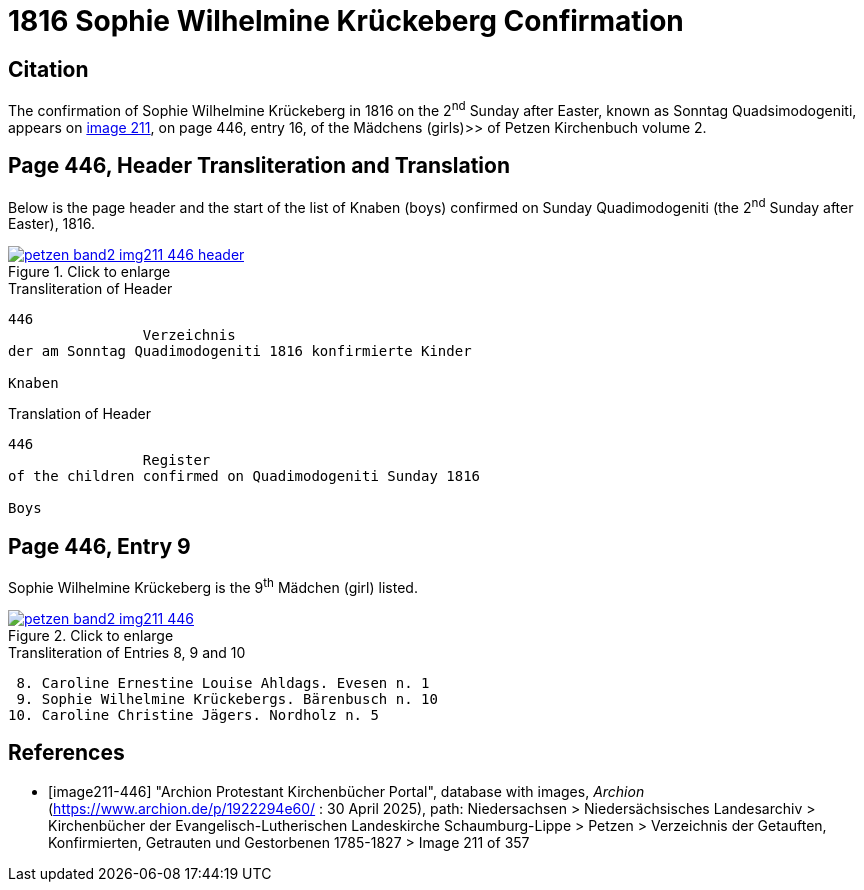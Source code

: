 = 1816 Sophie Wilhelmine Krückeberg Confirmation
:page-role: doc-width

== Citation

The confirmation of Sophie Wilhelmine Krückeberg in 1816 on the 2^nd^ Sunday after Easter, known as
Sonntag Quadsimodogeniti, appears on <<image211-446, image 211>>, on page 446, entry 16, of the
Mädchens (girls)>> of Petzen Kirchenbuch volume 2.

== Page 446, Header Transliteration and Translation

Below is the page header and the start of the list of Knaben (boys) confirmed on Sunday
Quadimodogeniti (the 2^nd^ Sunday after Easter), 1816.

image::petzen-band2-img211-446-header.jpg[align=left,title="Click to enlarge",link=self]

.Transliteration of Header
....
446 
                Verzeichnis 
der am Sonntag Quadimodogeniti 1816 konfirmierte Kinder

Knaben
....

.Translation of Header
....
446 
                Register 
of the children confirmed on Quadimodogeniti Sunday 1816

Boys
....

== Page 446, Entry 9

Sophie Wilhelmine Krückeberg is the 9^th^ Mädchen (girl) listed. 

image::petzen-band2-img211-446.jpg[align=left,title="Click to enlarge",link=self]

.Transliteration of Entries 8, 9 and 10
....
 8. Caroline Ernestine Louise Ahldags. Evesen n. 1
 9. Sophie Wilhelmine Krückebergs. Bärenbusch n. 10
10. Caroline Christine Jägers. Nordholz n. 5
....


[bibliography]
== References

* [[[image211-446]]] "Archion Protestant Kirchenbücher Portal", database with images, _Archion_ (https://www.archion.de/p/1922294e60/ : 30 April 2025), path: Niedersachsen > Niedersächsisches Landesarchiv > Kirchenbücher der Evangelisch-Lutherischen
 Landeskirche Schaumburg-Lippe > Petzen > Verzeichnis der Getauften, Konfirmierten, Getrauten und Gestorbenen 1785-1827 > Image 211 of 357

